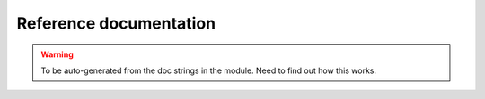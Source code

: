 
Reference documentation
=======================

.. warning:: To be auto-generated from the doc strings in the module. Need to find out how this works.
